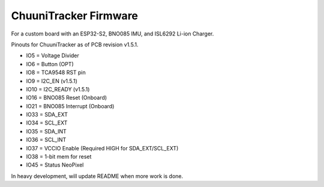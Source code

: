 ChuuniTracker Firmware
^^^^^^^^^^^^^^^^^^^^^^^

For a custom board with an ESP32-S2, BNO085 IMU, and ISL6292 Li-ion Charger.

Pinouts for ChuuniTracker as of PCB revision v1.5.1.

* IO5 = Voltage Divider
* IO6 = Button (OPT)
* IO8 = TCA9548 RST pin
* IO9 = I2C_EN (v1.5.1)
* IO10 = I2C_READY (v1.5.1)
* IO16 = BNO085 Reset (Onboard)
* IO21 = BNO085 Interrupt (Onboard)
* IO33 = SDA_EXT
* IO34 = SCL_EXT
* IO35 = SDA_INT
* IO36 = SCL_INT
* IO37 = VCCIO Enable (Required HIGH for SDA_EXT/SCL_EXT)
* IO38 = 1-bit mem for reset
* IO45 = Status NeoPixel

In heavy development, will update README when more work is done.

